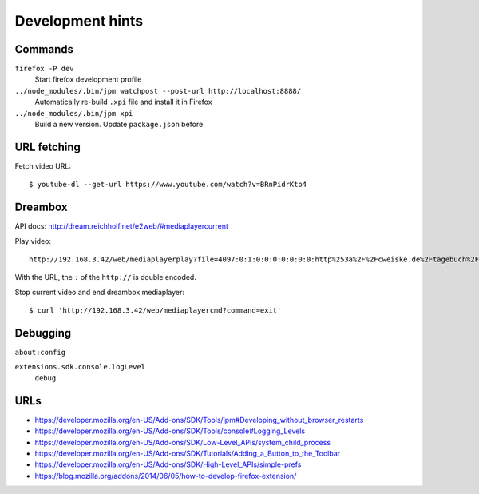 *****************
Development hints
*****************

Commands
========
``firefox -P dev``
  Start firefox development profile
``../node_modules/.bin/jpm watchpost --post-url http://localhost:8888/``
  Automatically re-build ``.xpi`` file and install it in Firefox
``../node_modules/.bin/jpm xpi``
  Build a new version. Update ``package.json`` before.


URL fetching
============
Fetch video URL::

  $ youtube-dl --get-url https://www.youtube.com/watch?v=BRnPidrKto4


Dreambox
========
API docs: http://dream.reichholf.net/e2web/#mediaplayercurrent

Play video::

  http://192.168.3.42/web/mediaplayerplay?file=4097:0:1:0:0:0:0:0:0:0:http%253a%2F%2Fcweiske.de%2Ftagebuch%2Fimages%2Fkdenlive%2Fkdenlive-lower-third.webm

With the URL, the ``:`` of the ``http://`` is double encoded.

Stop current video and end dreambox mediaplayer::

 $ curl 'http://192.168.3.42/web/mediaplayercmd?command=exit'


Debugging
=========
``about:config``

``extensions.sdk.console.logLevel``
  ``debug``



URLs
====
- https://developer.mozilla.org/en-US/Add-ons/SDK/Tools/jpm#Developing_without_browser_restarts
- https://developer.mozilla.org/en-US/Add-ons/SDK/Tools/console#Logging_Levels
- https://developer.mozilla.org/en-US/Add-ons/SDK/Low-Level_APIs/system_child_process
- https://developer.mozilla.org/en-US/Add-ons/SDK/Tutorials/Adding_a_Button_to_the_Toolbar
- https://developer.mozilla.org/en-US/Add-ons/SDK/High-Level_APIs/simple-prefs
- https://blog.mozilla.org/addons/2014/06/05/how-to-develop-firefox-extension/
